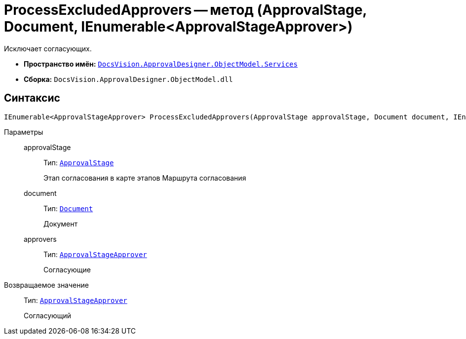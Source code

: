 = ProcessExcludedApprovers -- метод (ApprovalStage, Document, IEnumerable<ApprovalStageApprover>)

Исключает согласующих.

* *Пространство имён:* `xref:ObjectModel/Services/Services_NS.adoc[DocsVision.ApprovalDesigner.ObjectModel.Services]`
* *Сборка:* `DocsVision.ApprovalDesigner.ObjectModel.dll`

== Синтаксис

[source,csharp]
----
IEnumerable<ApprovalStageApprover> ProcessExcludedApprovers(ApprovalStage approvalStage, Document document, IEnumerable<ApprovalStageApprover> approvers)
----

Параметры::
approvalStage:::
Тип: `xref:ObjectModel/ApprovalStage_CL.adoc[ApprovalStage]`
+
Этап согласования в карте этапов Маршрута согласования

document:::
Тип: `xref:BackOffice-ObjectModel-Document:Document_CL.adoc[Document]`
+
Документ

approvers:::
Тип: `xref:ObjectModel/ApprovalStageApprover_CL.adoc[ApprovalStageApprover]`
+
Согласующие

Возвращаемое значение::
Тип: `xref:ObjectModel/ApprovalStageApprover_CL.adoc[ApprovalStageApprover]`
+
Согласующий
